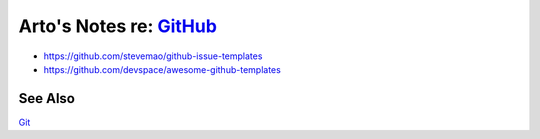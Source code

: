 ******************************************************************
Arto's Notes re: `GitHub <https://en.wikipedia.org/wiki/GitHub>`__
******************************************************************

* https://github.com/stevemao/github-issue-templates
* https://github.com/devspace/awesome-github-templates

See Also
========

`Git <git>`__
